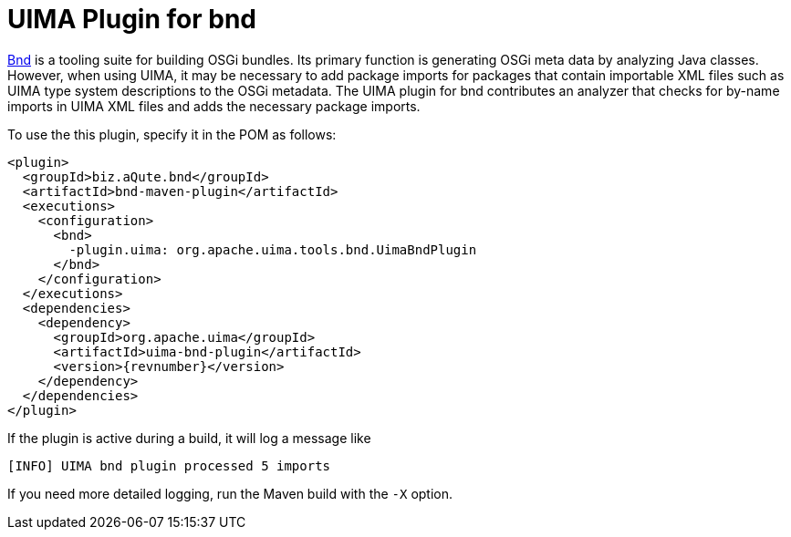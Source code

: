 // Licensed to the Apache Software Foundation (ASF) under one
// or more contributor license agreements. See the NOTICE file
// distributed with this work for additional information
// regarding copyright ownership. The ASF licenses this file
// to you under the Apache License, Version 2.0 (the
// "License"); you may not use this file except in compliance
// with the License. You may obtain a copy of the License at
//
// http://www.apache.org/licenses/LICENSE-2.0
//
// Unless required by applicable law or agreed to in writing,
// software distributed under the License is distributed on an
// "AS IS" BASIS, WITHOUT WARRANTIES OR CONDITIONS OF ANY
// KIND, either express or implied. See the License for the
// specific language governing permissions and limitations
// under the License.

[[ugr.tools.bnd]]
= UIMA Plugin for bnd

link:https://bndtools.org[Bnd] is a tooling suite for building OSGi bundles. 
Its primary function is generating OSGi meta data by analyzing Java classes.
However, when using UIMA, it may be necessary to add package imports for packages that contain importable XML files such as UIMA type system descriptions to the OSGi metadata.
The UIMA plugin for bnd contributes an analyzer that checks for by-name imports in UIMA XML files and adds the necessary package imports.

To use the this plugin, specify it in the POM as follows:

[source,xml,subs="+attributes"]
----
<plugin>
  <groupId>biz.aQute.bnd</groupId>
  <artifactId>bnd-maven-plugin</artifactId>
  <executions>
    <configuration>
      <bnd>
        -plugin.uima: org.apache.uima.tools.bnd.UimaBndPlugin
      </bnd>
    </configuration>
  </executions>
  <dependencies>
    <dependency>
      <groupId>org.apache.uima</groupId>
      <artifactId>uima-bnd-plugin</artifactId>
      <version>{revnumber}</version>
    </dependency>
  </dependencies>
</plugin>
----

If the plugin is active during a build, it will log a message like 

----
[INFO] UIMA bnd plugin processed 5 imports
----

If you need more detailed logging, run the Maven build with the `-X` option.
